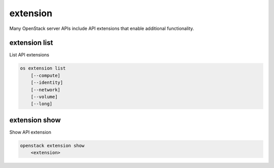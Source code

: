 =========
extension
=========

Many OpenStack server APIs include API extensions that enable
additional functionality.

extension list
--------------

List API extensions

.. program:: extension list
.. code:: bash

    os extension list
        [--compute]
        [--identity]
        [--network]
        [--volume]
        [--long]

.. option:: --compute

    List extensions for the Compute API

.. option:: --identity

    List extensions for the Identity API

.. option:: --network

    List extensions for the Network API

.. option:: --volume

    List extensions for the Block Storage API

.. option:: --long

    List additional fields in output

extension show
--------------

Show API extension

.. program:: extension show
.. code:: bash

    openstack extension show
        <extension>

.. _extension_show:
.. describe:: <extension>

   Extension to display. Currently, only network extensions are supported.
   (Name or Alias)
